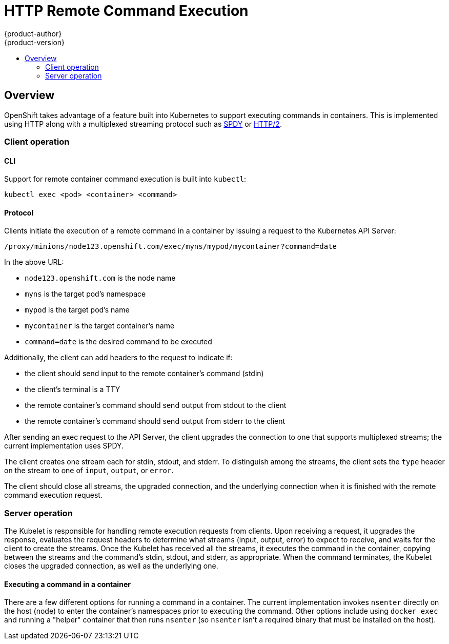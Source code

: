 = HTTP Remote Command Execution
{product-author}
{product-version}
:data-uri:
:icons:
:experimental:
:toc: macro
:toc-title: 

toc::[]

== Overview

OpenShift takes advantage of a feature built into Kubernetes to support executing commands in containers. This is implemented using HTTP along with a multiplexed streaming protocol such as link:http://www.chromium.org/spdy[SPDY] or link:https://http2.github.io/[HTTP/2].

=== Client operation

==== CLI

Support for remote container command execution is built into `kubectl`:

----
kubectl exec <pod> <container> <command>
----

==== Protocol

Clients initiate the execution of a remote command in a container by issuing a request to the Kubernetes API Server:

----
/proxy/minions/node123.openshift.com/exec/myns/mypod/mycontainer?command=date
----

In the above URL:

* `node123.openshift.com` is the node name
* `myns` is the target pod's namespace
* `mypod` is the target pod's name
* `mycontainer` is the target container's name
* `command=date` is the desired command to be executed

Additionally, the client can add headers to the request to indicate if:

* the client should send input to the remote container's command (stdin)
* the client's terminal is a TTY
* the remote container's command should send output from stdout to the client
* the remote container's command should send output from stderr to the client

After sending an exec request to the API Server, the client upgrades the connection to one that supports multiplexed streams; the current implementation uses SPDY.

The client creates one stream each for stdin, stdout, and stderr. To distinguish among the streams, the client sets the `type` header on the stream to one of `input`, `output`, or `error`.

The client should close all streams, the upgraded connection, and the underlying connection when it is finished with the remote command execution request.

=== Server operation

The Kubelet is responsible for handling remote execution requests from clients. Upon receiving a request, it upgrades the response, evaluates the request headers to determine what streams (input, output, error) to expect to receive, and waits for the client to create the streams. Once the Kubelet has received all the streams, it executes the command in the container, copying between the streams and the command's stdin, stdout, and stderr, as appropriate. When the command terminates, the Kubelet closes the upgraded connection, as well as the underlying one.

==== Executing a command in a container

There are a few different options for running a command in a container. The current implementation invokes `nsenter` directly on the host (node) to enter the container's namespaces prior to executing the command. Other options include using `docker exec` and running a "helper" container that then runs `nsenter` (so `nsenter` isn't a required binary that must be installed on the host).